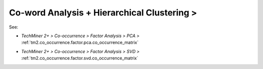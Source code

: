 Co-word Analysis + Hierarchical Clustering >
^^^^^^^^^^^^^^^^^^^^^^^^^^^^^^^^^^^^^^^^^^^^^^^^^^^^^^^^^^^^^^^^^

See: 

* `TechMiner 2+ > Co-occurrence > Factor Analysis > PCA >` :ref:`tm2.co_occurrence.factor.pca.co_occurrence_matrix`

.. raw:: html

    <br />

* `TechMiner 2+ > Co-occurrence > Factor Analysis > SVD >` :ref:`tm2.co_occurrence.factor.svd.co_occurrence_matrix`